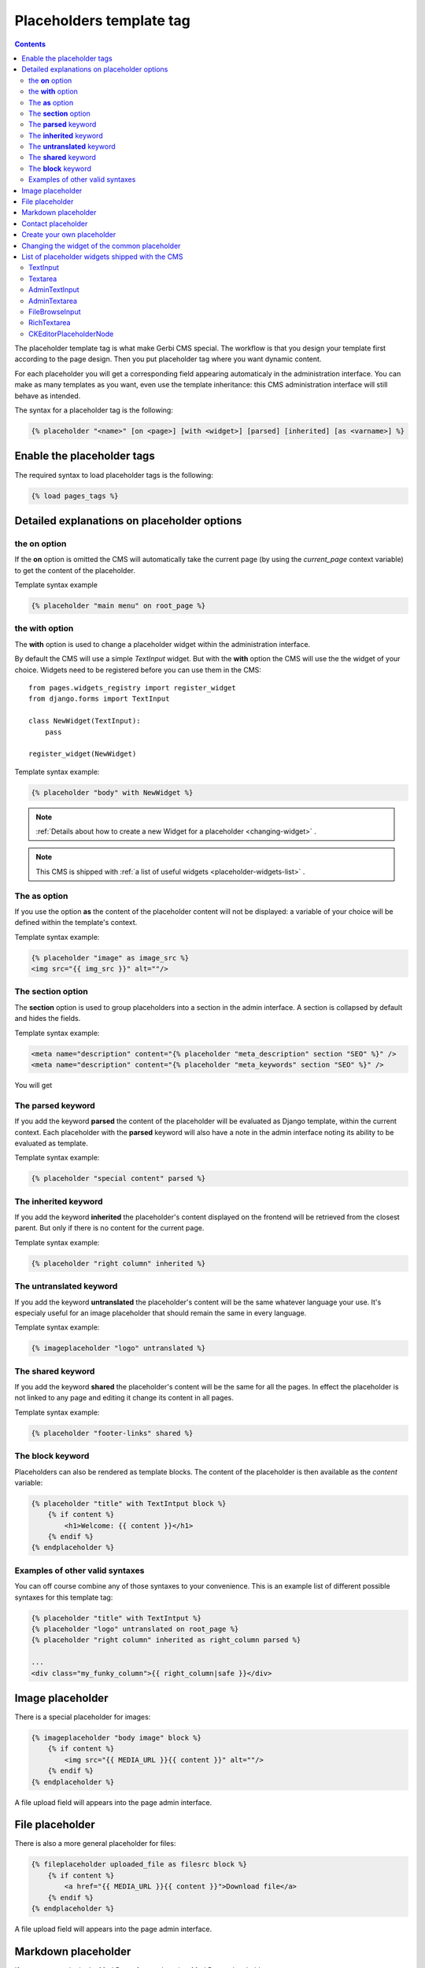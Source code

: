=========================
Placeholders template tag
=========================

.. contents::

The placeholder template tag is what make Gerbi CMS special. The workflow
is that you design your template first according to the page design.
Then you put placeholder tag where you want dynamic content.

For each placeholder you will get a corresponding field appearing automaticaly
in the administration interface. You can make as many templates as you want, even
use the template inheritance: this CMS administration interface will still behave as intended.

The syntax for a placeholder tag is the following:

.. code-block:: html+django

  {% placeholder "<name>" [on <page>] [with <widget>] [parsed] [inherited] [as <varname>] %}


Enable the placeholder tags
=============================

The required syntax to load placeholder tags is the following:

.. code-block:: html+django

    {% load pages_tags %}


Detailed explanations on placeholder options
============================================

the **on** option
------------------

If the **on** option is omitted the CMS will automatically
take the current page (by using the `current_page` context variable)
to get the content of the placeholder.

Template syntax example

.. code-block:: html+django

    {% placeholder "main menu" on root_page %}

the **with** option
----------------------

The **with** option is used to change a placeholder widget within the administration interface.

By default the CMS will use a simple `TextInput` widget. But with the **with** option
the CMS will use the the widget of your choice. Widgets need to be registered before you can use them in the CMS::

    from pages.widgets_registry import register_widget
    from django.forms import TextInput

    class NewWidget(TextInput):
        pass

    register_widget(NewWidget)

Template syntax example:

.. code-block:: html+django

    {% placeholder "body" with NewWidget %}


.. note::
    :ref:`Details about how to create a new Widget for a placeholder <changing-widget>` .
    
.. note::

    This CMS is shipped with :ref:`a list of useful widgets <placeholder-widgets-list>` .

The **as** option
------------------

If you use the option **as** the content of the placeholder content will not be displayed:
a variable of your choice will be defined within the template's context.

Template syntax example:

.. code-block:: html+django

    {% placeholder "image" as image_src %}
    <img src="{{ img_src }}" alt=""/>

The **section** option
-------------------------

The **section** option is used to group placeholders into a section in the admin interface.
A section is collapsed by default and hides the fields.

Template syntax example:

.. code-block:: html+django

    <meta name="description" content="{% placeholder "meta_description" section "SEO" %}" />
    <meta name="description" content="{% placeholder "meta_keywords" section "SEO" %}" />

You will get

.. image:: images/section.png

The **parsed** keyword
-----------------------

If you add the keyword **parsed** the content of the placeholder
will be evaluated as Django template, within the current context.
Each placeholder with the **parsed** keyword will also have
a note in the admin interface noting its ability to be evaluated as template.

Template syntax example:

.. code-block:: html+django

    {% placeholder "special content" parsed %}

The **inherited** keyword
-------------------------

If you add the keyword **inherited** the placeholder's content displayed
on the frontend will be retrieved from the closest parent. But only if there is no
content for the current page.

Template syntax example:

.. code-block:: html+django

    {% placeholder "right column" inherited %}

The **untranslated** keyword
-----------------------------

If you add the keyword **untranslated** the placeholder's content
will be the same whatever language your use. It's especialy useful for an image
placeholder that should remain the same in every language.

Template syntax example:

.. code-block:: html+django

    {% imageplaceholder "logo" untranslated %}

The **shared** keyword
-----------------------------

If you add the keyword **shared** the placeholder's content
will be the same for all the pages. In effect the placeholder is
not linked to any page and editing it change
its content in all pages.

Template syntax example:

.. code-block:: html+django

    {% placeholder "footer-links" shared %}


.. _placeholderasblocks:

The **block** keyword
-----------------------------

Placeholders can also be rendered as template blocks. The content of the placeholder is then available as the `content`
variable:

.. code-block:: html+django

    {% placeholder "title" with TextIntput block %}
        {% if content %}
            <h1>Welcome: {{ content }}</h1>
        {% endif %}
    {% endplaceholder %}



Examples of other valid syntaxes
------------------------------------

You can off course combine any of those syntaxes to your convenience.
This is an example list of different possible syntaxes for this template tag:

.. code-block:: html+django

    {% placeholder "title" with TextIntput %}
    {% placeholder "logo" untranslated on root_page %}
    {% placeholder "right column" inherited as right_column parsed %}

    ...
    <div class="my_funky_column">{{ right_column|safe }}</div>


Image placeholder
=================

There is a special placeholder for images:

.. code-block:: html+django

    {% imageplaceholder "body image" block %}
        {% if content %}
            <img src="{{ MEDIA_URL }}{{ content }}" alt=""/>
        {% endif %}
    {% endplaceholder %}

A file upload field will appears into the page admin interface.


File placeholder
================

There is also a more general placeholder for files:

.. code-block:: html+django

    {% fileplaceholder uploaded_file as filesrc block %}
        {% if content %}
            <a href="{{ MEDIA_URL }}{{ content }}">Download file</a>
        {% endif %}
    {% endplaceholder %}

A file upload field will appears into the page admin interface.

.. _markdownplaceholder:

Markdown placeholder
=====================

If you want to write in the MarkDown format there is a MarkDown placeholder:

.. code-block:: html+django

    {% markdownplaceholder mark %}

.. note::
    
    You will have to install the Markdown library

    .. code-block:: shell

        $ pip install Markdown


Contact placeholder
===================

If you want to include a simple contact form in your page, there is a contact placeholder:

.. code-block:: html+django

    {% contactplaceholder "contact" %}

This placeholder use `settings.ADMINS` for recipients email. The template used to render
the contact form is `pages/contact.html`.


Create your own placeholder
===========================

If you want to create your own new type of placeholder,
you can simply subclass the :class:`PlaceholderNode <pages.placeholders.PlaceholderNode>`::

    from pages.placeholders import PlaceholderNode
    from pages.placeholders import parse_placeholder
    register = template.Library()

    class ContactFormPlaceholderNode(PlaceholderNode):

        def __init__(self, name, *args, **kwargs):
            ...

        def get_widget(self, page, language, fallback=Textarea):
            """Redefine this to change the widget of the field."""
            ...

        def get_field(self, page, language, initial=None):
            """Redefine this to change the field displayed in the admin."""
            ...

        def save(self, page, language, data, change):
            """Redefine this to change the way to save the placeholder data."""
            ...

        def render(self, context):
            """Output the content of the node in the template."""
            ...

    def do_contactplaceholder(parser, token):
        name, params = parse_placeholder(parser, token)
        return ContactFormPlaceholderNode(name, **params)
    register.tag('contactplaceholder', do_contactplaceholder)

And use it in your templates as a normal placeholder:

.. code-block:: html+django

    {% contactplaceholder contact %}

.. _changing-widget:
    
Changing the widget of the common placeholder
=============================================

If you want to just redefine the widget of the default :class:`PlaceholderNode <pages.placeholders.PlaceholderNode>`
without subclassing it, you can just you create a valid Django Widget that take an extra language paramater::

    from django.forms import Textarea
    from django.utils.safestring import mark_safe
    from pages.widgets_registry import register_widget

    class CustomTextarea(Textarea):
        class Media:
            js = ['path to the widget extra javascript']
            css = {
                'all': ['path to the widget extra css']
            }

        def __init__(self, language=None, attrs=None, **kwargs):
            attrs = {'class': 'custom-textarea'}
            super(CustomTextarea, self).__init__(attrs)

        def render(self, name, value, attrs=None):
            rendered = super(CustomTextarea, self).render(name, value, attrs)
            return mark_safe("""Take a look at \
                    example.widgets.CustomTextarea<br>""") \
                    + rendered

    register_widget(CustomTextarea)

Create a file named `widgets.py` (or whathever you want) somewhere in one of your project's application.
and then you can simply use the placeholder syntax:

.. code-block:: html+django

    {% placeholder custom_widget_example with CustomTextarea %}

.. note::

    You have to make sure your `widgets.py` file is executed before using the widget. To be sure of this, you might
    import your file into the models.py of your application.

.. note::

    More examples of custom widgets are available in :mod:`pages.widgets.py <pages.widgets>`.


.. _placeholder-widgets-list:

List of placeholder widgets shipped with the CMS
================================================

Placeholder could be rendered with different widgets

TextInput
---------

A simple line input:

.. code-block:: html+django

    {% placeholder "<name>" with TextInput %}

Textarea
--------

A multi line input:

.. code-block:: html+django

    {% placeholder "<name>" with Textarea %}

AdminTextInput
--------------

A simple line input with Django admin CSS styling (better for larger input fields):

.. code-block:: html+django

    {% placeholder "<name>" with AdminTextInputWidget %}

AdminTextarea
-------------

A multi line input with Django admin CSS styling:

.. code-block:: html+django

    {% placeholder "<name>" with AdminTextareaWidget %}

FileBrowseInput
---------------

A file browsing widget:

.. code-block:: html+django

    {% placeholder "<name>" with FileBrowseInput %}

.. note::

    The following django application needs to be installed: http://code.google.com/p/django-filebrowser/

RichTextarea
------------

A simple Rich Text Area Editor based on jQuery:

.. code-block:: html+django

    {% placeholder "<name>" with RichTextarea %}

.. image:: images/rte-light.png


CKEditorPlaceholderNode
-----------------------

A simple `CKEditor <http://ckeditor.com>`_ custom placeholder::

    {% ckeditor_placeholder "<name>" with ckeditor %}

.. image:: images/ckeditor_placeholder.png

The variable ``CKEDITOR_CONFIGS`` in ``settings.py`` exists to define editor
configurations. To use a custom configured editor in templates, just specify the
configuration name as follow::

    {% ckeditor_placeholder "<name>" with ckeditor:minimal %}

If no configuration is specified a default configuration will be used. The
default configuration has to be defined in ``CKEDITOR_CONFIGS``. For example::

    CKEDITOR_CONFIGS = {
        'default': {
            'width': 600,
            'height': 300,
            'toolbar': 'Full',
        }
    }

.. note::

    In order to use this placeholder, the application `django-ckeditor <https://github.com/django-ckeditor/django-ckeditor>`_ needs to be
    installed and configured (trivial). `See the docs
    <https://github.com/riklaunim/django-ckeditor#django-ckeditor>`_ for
    further details. Also have a look at the example project to see a working
    implementation.
